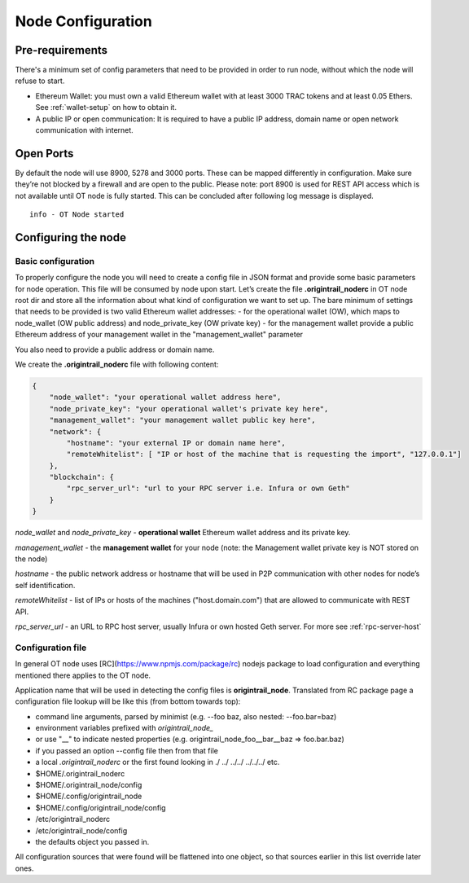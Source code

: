 ..  _configuration-setup:

Node Configuration
==================

Pre-requirements
----------------

There's a minimum set of config parameters that need to be provided in order to run node, without
which the node will refuse to start.

- Ethereum Wallet: you must own a valid Ethereum wallet with at least 3000 TRAC tokens and at least 0.05 Ethers. See :ref:`wallet-setup` on how to obtain it.
- A public IP or open communication: It is required to have a public IP address, domain name or open network communication with internet.

Open Ports
----------

By default the node will use 8900, 5278 and 3000 ports. These can be mapped differently in configuration.
Make sure they’re not blocked by a firewall and are open to the public.
Please note: port 8900 is used for REST API access which is not available until OT node is fully started.
This can be concluded after following log message is displayed.

::

    info - OT Node started

Configuring the node
--------------------

Basic configuration
~~~~~~~~~~~~~~~~~~~~

To properly configure the node you will need to create a config file in JSON format and provide some
basic parameters for node operation. This file will be consumed by node upon start.
Let’s create the file **.origintrail_noderc** in OT node root dir and store all the information about
what kind of configuration we want to set up. The bare minimum of settings that needs to be provided
is two valid Ethereum wallet addresses:
- for the operational wallet (OW), which maps to node_wallet (OW public address) and node_private_key (OW private key)
- for the management wallet provide a public Ethereum address of your management wallet in the "management_wallet" parameter

You also need to provide a public address or domain name.

We create the **.origintrail_noderc** file with following content:

.. code:: json

    {
        "node_wallet": "your operational wallet address here",
        "node_private_key": "your operational wallet's private key here",
        "management_wallet": "your management wallet public key here",
        "network": {
            "hostname": "your external IP or domain name here",
            "remoteWhitelist": [ "IP or host of the machine that is requesting the import", "127.0.0.1"]
        },
        "blockchain": {
            "rpc_server_url": "url to your RPC server i.e. Infura or own Geth"
        }
    }

*node_wallet* and *node_private_key* - **operational wallet** Ethereum wallet address and its private key.

*management_wallet* - the **management wallet** for your node (note: the Management wallet private key is NOT stored on the node)

*hostname* - the public network address or hostname that will be used in P2P communication with other
nodes for node’s self identification.

*remoteWhitelist* - list of IPs or hosts of the machines ("host.domain.com") that are allowed to communicate with REST API.

*rpc_server_url* - an URL to RPC host server, usually Infura or own hosted Geth server. For more see :ref:`rpc-server-host`

Configuration file
~~~~~~~~~~~~~~~~~~

In general OT node uses [RC](https://www.npmjs.com/package/rc) nodejs package to load configuration and
everything mentioned there applies to the OT node.

Application name that will be used in detecting the config files is **origintrail_node**. Translated from
RC package page a configuration file lookup will be like this (from bottom towards top):

+ command line arguments, parsed by minimist (e.g. --foo baz, also nested: --foo.bar=baz)
+ environment variables prefixed with *origintrail_node_*
+ or use "__" to indicate nested properties (e.g. origintrail_node_foo__bar__baz => foo.bar.baz)
+ if you passed an option --config file then from that file
+ a local *.origintrail_noderc* or the first found looking in ./ ../ ../../ ../../../ etc.
+ $HOME/.origintrail_noderc
+ $HOME/.origintrail_node/config
+ $HOME/.config/origintrail_node
+ $HOME/.config/origintrail_node/config
+ /etc/origintrail_noderc
+ /etc/origintrail_node/config
+ the defaults object you passed in.

All configuration sources that were found will be flattened into one object, so that sources earlier in
this list override later ones.